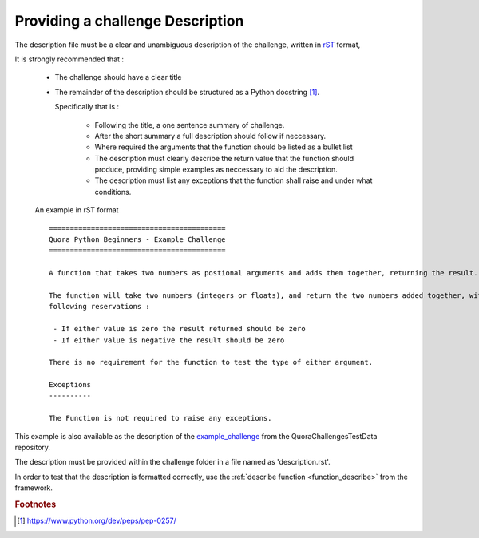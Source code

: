=================================
Providing a challenge Description
=================================

The description file must be a clear and unambiguous description of the challenge, written in `rST`_ format,

It is strongly recommended that :

 - The challenge should have a clear title
 - The remainder of the description should be structured as a Python docstring [#docstringFormat]_.

   Specifically that is :

    - Following the title, a one sentence summary of challenge.
    - After the short summary a full description should follow if neccessary.
    - Where required the arguments that the function should be listed as a bullet list
    - The description must clearly describe the return value that the function should produce, providing simple examples as neccessary to aid the description.
    - The description must list any exceptions that the function shall raise and under what conditions.

 An example in rST format ::

    ==========================================
    Quora Python Beginners - Example Challenge
    ==========================================

    A function that takes two numbers as postional arguments and adds them together, returning the result.

    The function will take two numbers (integers or floats), and return the two numbers added together, with the
    following reservations :

     - If either value is zero the result returned should be zero
     - If either value is negative the result should be zero

    There is no requirement for the function to test the type of either argument.

    Exceptions
    ----------

    The Function is not required to raise any exceptions.

This example is also available as the description of the `example_challenge <QuoraChallengesTestData>`_ from the
QuoraChallengesTestData repository.

The description must be provided within the challenge folder in a file named as 'description.rst'.

In order to test that the description is formatted correctly, use the :ref:`describe function <function_describe>` from the framework.

.. _rST : http://docutils.sourceforge.net/docs/ref/rst/restructuredtext.html
.. _QuoraChallengesTestData : https://github.com/TonyFlury/QuoraChallengesTestData/example_challenge

.. rubric:: Footnotes
.. [#docstringFormat] https://www.python.org/dev/peps/pep-0257/
